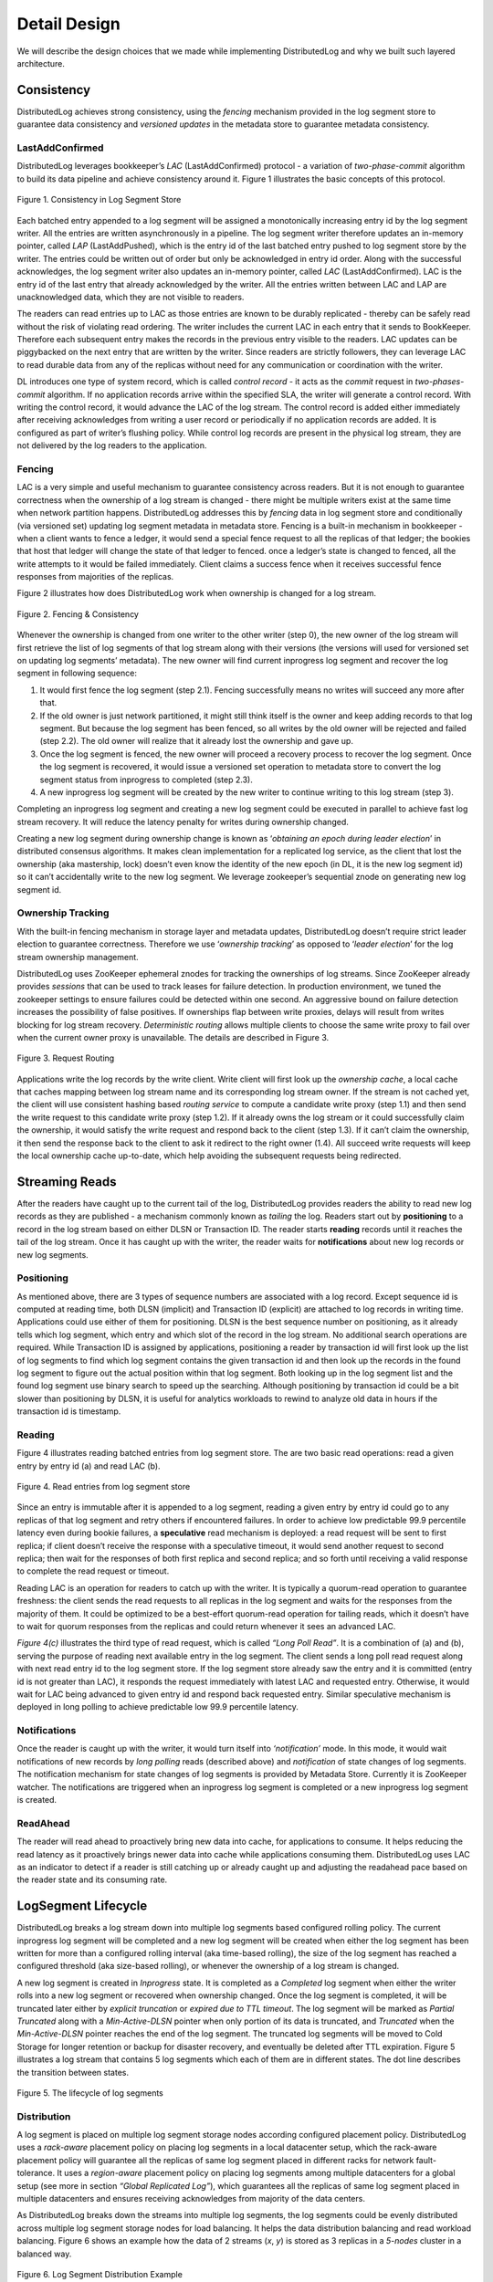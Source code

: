 Detail Design
=============

We will describe the design choices that we made while implementing DistributedLog and why we built such layered architecture.

Consistency
-----------

DistributedLog achieves strong consistency, using the `fencing` mechanism provided in the log segment store to guarantee data consistency
and `versioned updates` in the metadata store to guarantee metadata consistency.

LastAddConfirmed
~~~~~~~~~~~~~~~~

DistributedLog leverages bookkeeper’s `LAC` (LastAddConfirmed) protocol - a variation of `two-phase-commit` algorithm to build its data pipeline
and achieve consistency around it. Figure 1 illustrates the basic concepts of this protocol.

.. figure:: ../images/lacprotocol.png
   :align: center

   Figure 1. Consistency in Log Segment Store

Each batched entry appended to a log segment will be assigned a monotonically increasing entry id by the log segment writer. All the entries are
written asynchronously in a pipeline. The log segment writer therefore updates an in-memory pointer, called `LAP` (LastAddPushed), which is the
entry id of the last batched entry pushed to log segment store by the writer. The entries could be written out of order but only be acknowledged
in entry id order. Along with the successful acknowledges, the log segment writer also updates an in-memory pointer, called `LAC` (LastAddConfirmed).
LAC is the entry id of the last entry that already acknowledged by the writer. All the entries written between LAC and LAP are unacknowledged data,
which they are not visible to readers. 

The readers can read entries up to LAC as those entries are known to be durably replicated - thereby can be safely read without the risk of violating
read ordering. The writer includes the current LAC in each entry that it sends to BookKeeper. Therefore each subsequent entry makes the records in
the previous entry visible to the readers. LAC updates can be piggybacked on the next entry that are written by the writer. Since readers are strictly
followers, they can leverage LAC to read durable data from any of the replicas without need for any communication or coordination with the writer.

DL introduces one type of system record, which is called `control record` - it acts as the `commit` request in `two-phases-commit` algorithm.
If no application records arrive within the specified SLA, the writer will generate a control record. With writing the control record, it would advance
the LAC of the log stream. The control record is added either immediately after receiving acknowledges from writing a user record or periodically if
no application records are added. It is configured as part of writer’s flushing policy. While control log records are present in the physical log stream,
they are not delivered by the log readers to the application.

Fencing
~~~~~~~

LAC is a very simple and useful mechanism to guarantee consistency across readers. But it is not enough to guarantee correctness when the ownership
of a log stream is changed - there might be multiple writers exist at the same time when network partition happens. DistributedLog addresses this by `fencing`
data in log segment store and conditionally (via versioned set) updating log segment metadata in metadata store. Fencing is a built-in mechanism in bookkeeper - when
a client wants to fence a ledger, it would send a special fence request to all the replicas of that ledger; the bookies that host that ledger will change the state of
that ledger to fenced. once a ledger’s state is changed to fenced, all the write attempts to it would be failed immediately. Client claims a success fence when
it receives successful fence responses from majorities of the replicas.

Figure 2 illustrates how does DistributedLog work when ownership is changed for a log stream.

.. figure:: ../images/fencing.png
   :align: center

   Figure 2. Fencing & Consistency

Whenever the ownership is changed from one writer to the other writer (step 0), the new owner of the log stream will first retrieve the list of log segments of
that log stream along with their versions (the versions will used for versioned set on updating log segments’ metadata). The new owner will find current inprogress
log segment and recover the log segment in following sequence:

1. It would first fence the log segment (step 2.1). Fencing successfully means no writes will succeed any more after that. 
2. If the old owner is just network partitioned, it might still think itself is the owner and keep adding records to that log segment.  But because the log segment has been fenced, so all writes by the old owner will be rejected and failed (step 2.2). The old owner will realize that it already lost the ownership and gave up.
3. Once the log segment is fenced, the new owner will proceed a recovery process to recover the log segment. Once the log segment is recovered, it would issue a versioned set operation to metadata store to convert the log segment status from inprogress to completed (step 2.3).
4. A new inprogress log segment will be created by the new writer to continue writing to this log stream (step 3).

Completing an inprogress log segment and creating a new log segment could be executed in parallel to achieve fast log stream recovery. It will reduce the latency
penalty for writes during ownership changed.

Creating a new log segment during ownership change is known as ‘*obtaining an epoch during leader election*’ in distributed consensus algorithms. It makes clean 
implementation for a replicated log service, as the client that lost the ownership (aka mastership, lock) doesn’t even know the identity of the new epoch (in DL,
it is the new log segment id) so it can’t accidentally write to the new log segment. We leverage zookeeper’s sequential znode on generating new log segment id.

Ownership Tracking
~~~~~~~~~~~~~~~~~~

With the built-in fencing mechanism in storage layer and metadata updates, DistributedLog doesn’t require strict leader election
to guarantee correctness. Therefore we use ‘`ownership tracking`’ as opposed to ‘`leader election`’ for the log stream ownership management.

DistributedLog uses ZooKeeper ephemeral znodes for tracking the ownerships of log streams. Since ZooKeeper already provides `sessions` that
can be used to track leases for failure detection. In production environment, we tuned the zookeeper settings to ensure failures could be
detected within one second. An aggressive bound on failure detection increases the possibility of false positives. If ownerships flap between
write proxies, delays will result from writes blocking for log stream recovery. `Deterministic routing` allows multiple clients to choose the
same write proxy to fail over when the current owner proxy is unavailable. The details are described in Figure 3. 

.. figure:: ../images/requestrouting.png
   :align: center

   Figure 3. Request Routing

Applications write the log records by the write client. Write client will first look up the `ownership cache`, a local cache that caches mapping
between log stream name and its corresponding log stream owner. If the stream is not cached yet, the client will use consistent hashing based
`routing service` to compute a candidate write proxy (step 1.1) and then send the write request to this candidate write proxy (step 1.2). If it
already owns the log stream or it could successfully claim the ownership, it would satisfy the write request and respond back to the client (step 1.3).
If it can’t claim the ownership, it then send the response back to the client to ask it redirect to the right owner (1.4). All succeed write requests
will keep the local ownership cache up-to-date, which help avoiding the subsequent requests being redirected.

Streaming Reads
---------------

After the readers have caught up to the current tail of the log, DistributedLog provides readers the ability to read new log records as they are
published - a mechanism commonly known as `tailing` the log. Readers start out by **positioning** to a record in the log stream based on either DLSN or
Transaction ID. The reader starts **reading** records until it reaches the tail of the log stream. Once it has caught up with the writer, the reader waits
for **notifications** about new log records or new log segments.

Positioning
~~~~~~~~~~~

As mentioned above, there are 3 types of sequence numbers are associated with a log record. Except sequence id is computed at reading time, both DLSN (implicit)
and Transaction ID (explicit) are attached to log records in writing time. Applications could use either of them for positioning. DLSN is the best sequence number
on positioning, as it already tells which log segment, which entry and which slot of the record in the log stream. No additional search operations are required.
While Transaction ID is assigned by applications, positioning a reader by transaction id will first look up the list of log segments to find which log segment
contains the given transaction id and then look up the records in the found log segment to figure out the actual position within that log segment.
Both looking up in the log segment list and the found log segment use binary search to speed up the searching. Although positioning by transaction id could be a
bit slower than positioning by DLSN, it is useful for analytics workloads to rewind to analyze old data in hours if the transaction id is timestamp.

Reading
~~~~~~~

Figure 4 illustrates reading batched entries from log segment store. The are two basic read operations: read a given entry by entry id (a) and read LAC (b). 

.. figure:: ../images/readrequests.png
   :align: center

   Figure 4. Read entries from log segment store

Since an entry is immutable after it is appended to a log segment, reading a given entry by entry id could go to any replicas of that log segment and retry others
if encountered failures. In order to achieve low predictable 99.9 percentile latency even during bookie failures, a **speculative** read mechanism is deployed:
a read request will be sent to first replica; if client doesn’t receive the response with a speculative timeout, it would send another request to second replica;
then wait for the responses of both first replica and second replica; and so forth until receiving a valid response to complete the read request or timeout.

Reading LAC is an operation for readers to catch up with the writer. It is typically a quorum-read operation to guarantee freshness: the client sends the read requests
to all replicas in the log segment and waits for the responses from the majority of them. It could be optimized to be a best-effort quorum-read operation for tailing reads,
which it doesn’t have to wait for quorum responses from the replicas and could return whenever it sees an advanced LAC.

`Figure 4(c)` illustrates the third type of read request, which is called `“Long Poll Read”`. It is a combination of (a) and (b), serving the purpose of
reading next available entry in the log segment. The client sends a long poll read request along with next read entry id to the log segment store.
If the log segment store already saw the entry and it is committed (entry id is not greater than LAC), it responds the request immediately with latest LAC
and requested entry. Otherwise, it would wait for LAC being advanced to given entry id and respond back requested entry. Similar speculative mechanism is
deployed in long polling to achieve predictable low 99.9 percentile latency.

Notifications
~~~~~~~~~~~~~

Once the reader is caught up with the writer, it would turn itself into `‘notification’` mode. In this mode, it would wait notifications of new records
by `long polling` reads (described above) and `notification` of state changes of log segments. The notification mechanism for state changes of log segments
is provided by Metadata Store. Currently it is ZooKeeper watcher. The notifications are triggered when an inprogress log segment is completed or a new inprogress
log segment is created.

ReadAhead
~~~~~~~~~

The reader will read ahead to proactively bring new data into cache, for applications to consume. It helps reducing the read latency as it proactively brings newer
data into cache while applications consuming them. DistributedLog uses LAC as an indicator to detect if a reader is still catching up or already caught up and
adjusting the readahead pace based on the reader state and its consuming rate.

LogSegment Lifecycle
--------------------

DistributedLog breaks a log stream down into multiple log segments based configured rolling policy. The current inprogress log segment will be completed
and a new log segment will be created when either the log segment has been written for more than a configured rolling interval (aka time-based rolling),
the size of the log segment has reached a configured threshold (aka size-based rolling), or whenever the ownership of a log stream is changed.

A new log segment is created in `Inprogress` state. It is completed as a `Completed` log segment when either the writer rolls into a new log segment or
recovered when ownership changed. Once the log segment is completed, it will be truncated later either by `explicit truncation` or `expired due to TTL timeout`.
The log segment will be marked as `Partial Truncated` along with a `Min-Active-DLSN` pointer when only portion of its data is truncated, and `Truncated` when
the `Min-Active-DLSN` pointer reaches the end of the log segment. The truncated log segments will be moved to Cold Storage for longer retention or backup for
disaster recovery, and eventually be deleted after TTL expiration. Figure 5 illustrates a log stream that contains 5 log segments which each of them are in
different states. The dot line describes the transition between states.

.. figure:: ../images/logsegments.png
   :align: center

   Figure 5. The lifecycle of log segments

Distribution
~~~~~~~~~~~~

A log segment is placed on multiple log segment storage nodes according configured placement policy. DistributedLog uses a `rack-aware` placement policy on
placing log segments in a local datacenter setup, which the rack-aware placement policy will guarantee all the replicas of same log segment placed in
different racks for network fault-tolerance. It uses a `region-aware` placement policy on placing log segments among multiple datacenters for a global setup
(see more in section `“Global Replicated Log”`), which guarantees all the replicas of same log segment placed in multiple datacenters and ensures receiving
acknowledges from majority of the data centers.

As DistributedLog breaks down the streams into multiple log segments, the log segments could be evenly distributed across multiple log segment storage nodes
for load balancing. It helps the data distribution balancing and read workload balancing. Figure 6 shows an example how the data of 2 streams (*x*, *y*) is
stored as 3 replicas in a *5-nodes* cluster in a balanced way.
 
.. figure:: ../images/distribution.png
   :align: center

   Figure 6. Log Segment Distribution Example

Truncation
~~~~~~~~~~

As the writers keep writing records into the log streams, the data will be accumulated. In DistributedLog,
there are two ways to delete old data, one is `Explicit Truncation` while the other is `TTL Expiration`. 

Applications are allowed to explicitly truncate a log stream to a given DLSN. Once the truncation request is
received by the writer, the writer will mark all the log segments whose log segment sequence number is less than 
the sequence number of that DLSN as `Truncated`. The log segment segment whose sequence number is same as that 
DLSN will be marked as `Partially Truncated` along and the DLSN as the last active DLSN. So positioning the reader 
will be advanced to last active DLSN if the provided position is already truncated. All the truncated log segments 
will be still kept for a configured time period for disaster recovery and the actual log segments will be deleted 
and garbage collected via `TTL Expiration`.

When a log segment is completed, the completion time will be recorded as part of the log segment metadata. 
DistributedLog uses `completion time` for TTL Expiration: all the log segments whose completion time already 
passed the configured TTL period will be deleted from metadata store. After the log segments are deleted from 
metadata store, the log segments will be garbage collected from log segment store and their disk spaces will be 
reclaimed.
